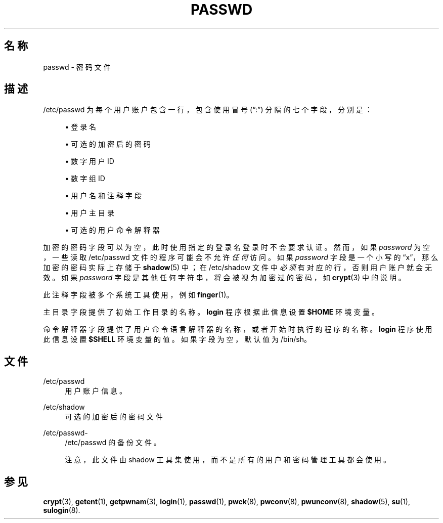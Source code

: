 '\" t
.\"     Title: passwd
.\"    Author: Julianne Frances Haugh
.\" Generator: DocBook XSL Stylesheets v1.79.1 <http://docbook.sf.net/>
.\"      Date: 2018-04-29
.\"    Manual: 文件格式和转化
.\"    Source: shadow-utils 4.6
.\"  Language: Chinese Simplified
.\"
.TH "PASSWD" "5" "2018-04-29" "shadow\-utils 4\&.6" "文件格式和转化"
.\" -----------------------------------------------------------------
.\" * Define some portability stuff
.\" -----------------------------------------------------------------
.\" ~~~~~~~~~~~~~~~~~~~~~~~~~~~~~~~~~~~~~~~~~~~~~~~~~~~~~~~~~~~~~~~~~
.\" http://bugs.debian.org/507673
.\" http://lists.gnu.org/archive/html/groff/2009-02/msg00013.html
.\" ~~~~~~~~~~~~~~~~~~~~~~~~~~~~~~~~~~~~~~~~~~~~~~~~~~~~~~~~~~~~~~~~~
.ie \n(.g .ds Aq \(aq
.el       .ds Aq '
.\" -----------------------------------------------------------------
.\" * set default formatting
.\" -----------------------------------------------------------------
.\" disable hyphenation
.nh
.\" disable justification (adjust text to left margin only)
.ad l
.\" -----------------------------------------------------------------
.\" * MAIN CONTENT STARTS HERE *
.\" -----------------------------------------------------------------
.SH "名称"
passwd \- 密码文件
.SH "描述"
.PP
/etc/passwd
为每个用户账户包含一行，包含使用冒号 (\(lq:\(rq) 分隔的七个字段，分别是：
.sp
.RS 4
.ie n \{\
\h'-04'\(bu\h'+03'\c
.\}
.el \{\
.sp -1
.IP \(bu 2.3
.\}
登录名
.RE
.sp
.RS 4
.ie n \{\
\h'-04'\(bu\h'+03'\c
.\}
.el \{\
.sp -1
.IP \(bu 2.3
.\}
可选的加密后的密码
.RE
.sp
.RS 4
.ie n \{\
\h'-04'\(bu\h'+03'\c
.\}
.el \{\
.sp -1
.IP \(bu 2.3
.\}
数字用户 ID
.RE
.sp
.RS 4
.ie n \{\
\h'-04'\(bu\h'+03'\c
.\}
.el \{\
.sp -1
.IP \(bu 2.3
.\}
数字组 ID
.RE
.sp
.RS 4
.ie n \{\
\h'-04'\(bu\h'+03'\c
.\}
.el \{\
.sp -1
.IP \(bu 2.3
.\}
用户名和注释字段
.RE
.sp
.RS 4
.ie n \{\
\h'-04'\(bu\h'+03'\c
.\}
.el \{\
.sp -1
.IP \(bu 2.3
.\}
用户主目录
.RE
.sp
.RS 4
.ie n \{\
\h'-04'\(bu\h'+03'\c
.\}
.el \{\
.sp -1
.IP \(bu 2.3
.\}
可选的用户命令解释器
.RE
.PP
加密的密码字段可以为空，此时使用指定的登录名登录时不会要求认证。然而，如果
\fIpassword\fR
为空，一些读取
/etc/passwd
文件的程序可能会不允许
\fI任何\fR
访问。如果
\fIpassword\fR
字段是一个小写的
\(lqx\(rq，那么加密的密码实际上存储于
\fBshadow\fR(5)
中；在
/etc/shadow
文件中
\fI必须\fR
有对应的行，否则用户账户就会无效。如果
\fIpassword\fR
字段是其他任何字符串，将会被视为加密过的密码，如
\fBcrypt\fR(3)
中的说明。
.PP
此注释字段被多个系统工具使用，例如
\fBfinger\fR(1)。
.PP
主目录字段提供了初始工作目录的名称。\fBlogin\fR
程序根据此信息设置
\fB$HOME\fR
环境变量。
.PP
命令解释器字段提供了用户命令语言解释器的名称，或者开始时执行的程序的名称。\fBlogin\fR
程序使用此信息设置
\fB$SHELL\fR
环境变量的值。如果字段为空，默认值为
/bin/sh。
.SH "文件"
.PP
/etc/passwd
.RS 4
用户账户信息。
.RE
.PP
/etc/shadow
.RS 4
可选的加密后的密码文件
.RE
.PP
/etc/passwd\-
.RS 4
/etc/passwd 的备份文件。
.sp
注意，此文件由 shadow 工具集使用，而不是所有的用户和密码管理工具都会使用。
.RE
.SH "参见"
.PP
\fBcrypt\fR(3),
\fBgetent\fR(1),
\fBgetpwnam\fR(3),
\fBlogin\fR(1),
\fBpasswd\fR(1),
\fBpwck\fR(8),
\fBpwconv\fR(8),
\fBpwunconv\fR(8),
\fBshadow\fR(5),
\fBsu\fR(1),
\fBsulogin\fR(8)\&.
